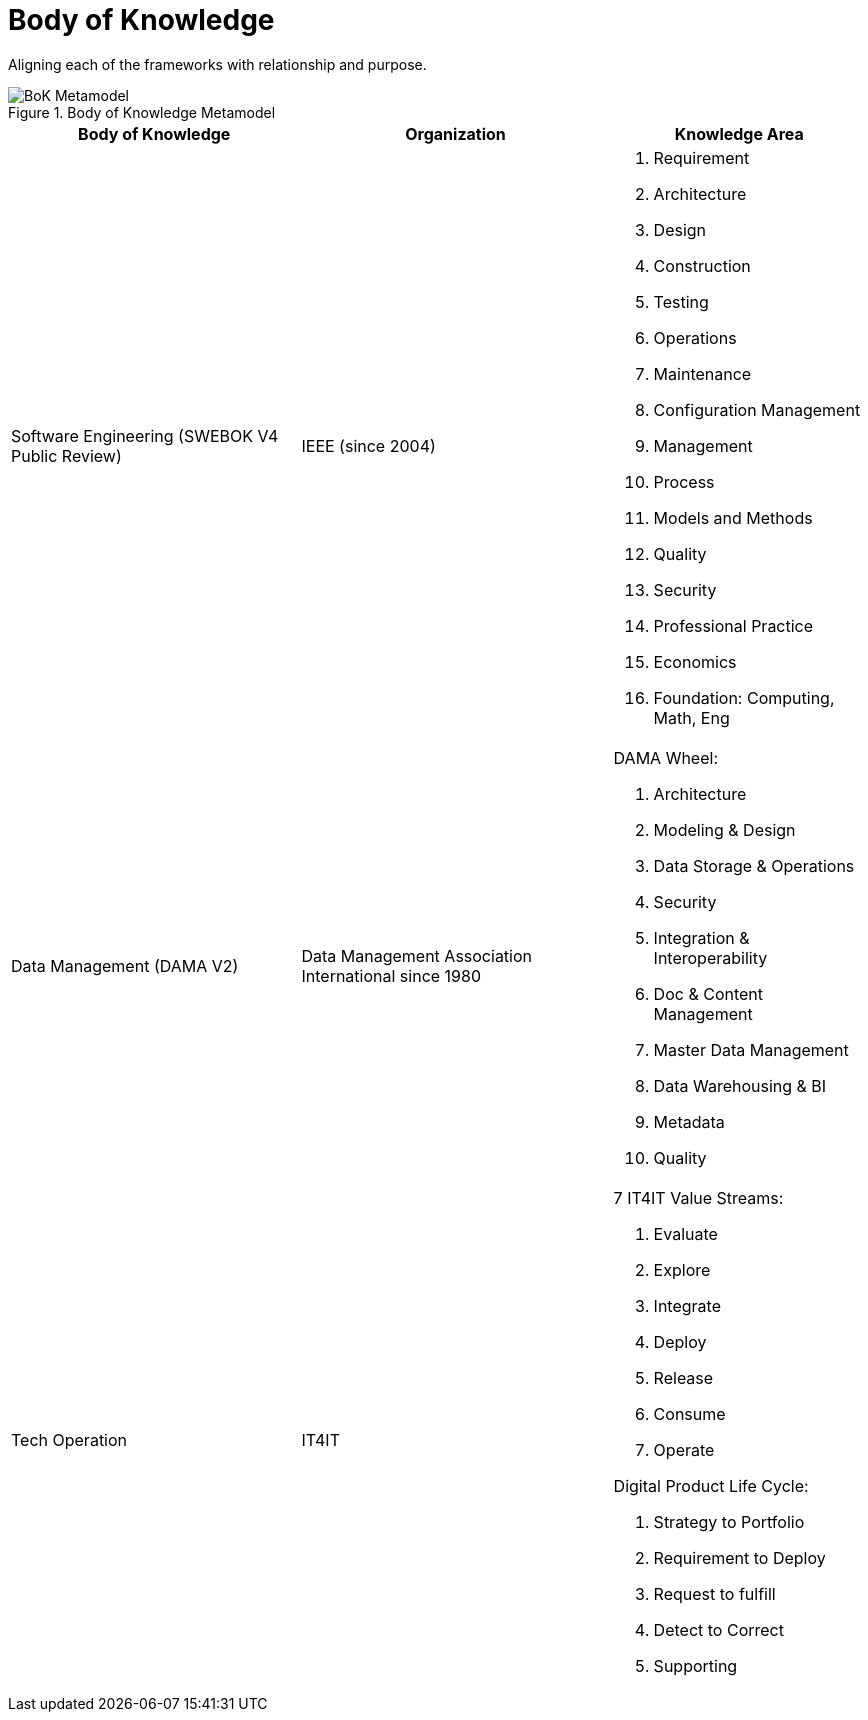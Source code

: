 = Body of Knowledge
:navtitle: Body of Knowledge
:description: Aligning each of the frameworks with relationship and purpose.

{description}

.Body of Knowledge Metamodel
image::bok.drawio.svg[BoK Metamodel]

[%autowidth,cols="a,a,a"]
|===
|Body of Knowledge |Organization |Knowledge Area

|Software Engineering (SWEBOK V4 Public Review)
|IEEE (since 2004)
|

. Requirement
. Architecture
. Design
. Construction
. Testing
. Operations
. Maintenance
. Configuration Management
. Management
. Process
. Models and Methods
. Quality
. Security
. Professional Practice
. Economics
. Foundation: Computing, Math, Eng

|Data Management (DAMA V2)
|Data Management Association International since 1980
| DAMA Wheel:

. Architecture
. Modeling & Design
. Data Storage & Operations
. Security
. Integration & Interoperability
. Doc & Content Management
. Master Data Management
. Data Warehousing & BI
. Metadata
. Quality

|Tech Operation
| IT4IT
| 7 IT4IT Value Streams:

. Evaluate
. Explore
. Integrate
. Deploy
. Release
. Consume
. Operate

Digital Product Life Cycle:

. Strategy to Portfolio
. Requirement to Deploy
. Request to fulfill
. Detect to Correct
. Supporting
|===



